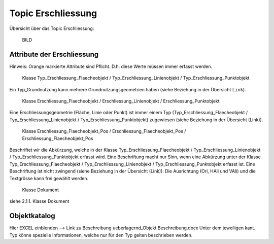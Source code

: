 .. _ref_Erschliessung:

Topic Erschliessung
===================
Übersicht über das Topic Erschliessung:

	BILD
	
Attribute der Erschliessung
^^^^^^^^^^^^^^^^^^^^^^^^^^
Hinweis: Orange markierte Attribute sind Pflicht. D.h. diese Werte müssen immer erfasst werden.

	Klasse Typ_Erschliessung_Flaecheobjekt / Typ_Erschliessung_Linienobjekt / Typ_Erschliessung_Punktobjekt
	
Ein Typ_Grundnutzung kann mehrere Grundnutzungsgeometrien haben (siehe Beziehung in der Übersicht ``Link``).

	Klasse Erschliessung_Flaecheobjekt / Erschliessung_Linienobjekt / Erschliessung_Punktobjekt
	
Eine Erschliessungsgeometrie (Fläche, Linie oder Punkt) ist immer einem Typ (Typ_Erschliessung_Flaecheobjekt / Typ_Erschliessung_Linienobjekt / Typ_Erschliessung_Punktobjekt) zugewiesen (siehe Beziehung in der Übersicht (Link)).

	Klasse Erschliessung_Flaecheobjekt_Pos / Erschliessung_Flaecheobjekt_Pos / Erschliessung_Flaecheobjekt_Pos

Beschriftet wir die Abkürzung, welche in der Klasse Typ_Erschliessung_Flaecheobjekt / Typ_Erschliessung_Linienobjekt / Typ_Erschliessung_Punktobjekt erfasst wird. Eine Beschriftung macht nur Sinn, wenn eine Abkürzung unter der Klasse Typ_Erschliessung_Flaecheobjekt / Typ_Erschliessung_Linienobjekt / Typ_Erschliessung_Punktobjekt erfasst ist. Eine Beschriftung ist nicht zwingend (siehe Beziehung in der Übersicht (Link)). 
Die Ausrichtung (Ori, HAli und VAli) und die Textgrösse kann frei gewählt werden.

	Klasse Dokument
	
siehe 2.1.1. Klasse Dokument

Objektkatalog
^^^^^^^^^^^^^
Hier EXCEL einblenden --> Link zu Beschreibung ueberlagernd_Objekt Beschreibung.docx
Unter dem jeweiligen kant. Typ könne spezielle Informationen, welche nur für den Typ gelten beschrieben werden.